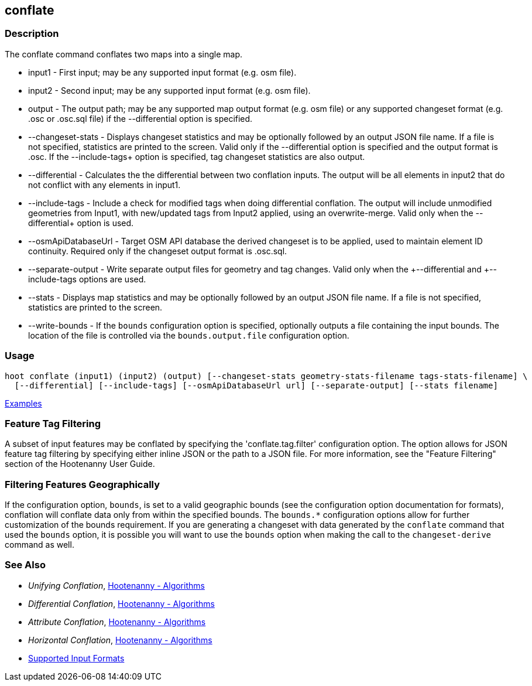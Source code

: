 [[conflate]]
== conflate

=== Description

The +conflate+ command conflates two maps into a single map.

* +input1+              - First input; may be any supported input format (e.g. osm file).
* +input2+              - Second input; may be any supported input format (e.g. osm file).
* +output+              - The output path; may be any supported map output format (e.g. osm file) or any supported 
                          changeset format (e.g. .osc or .osc.sql file) if the +--differential+ option is specified. 
* +--changeset-stats+   - Displays changeset statistics and may be optionally followed by an output JSON file name. If a file 
                          is not specified, statistics are printed to the screen. Valid only if the +--differential+ option 
                          is specified and the output format is .osc. If the +--include-tags++ option is specified, tag
                          changeset statistics are also output.
* +--differential+      - Calculates the the differential between two conflation inputs.  The output will be all elements 
                          in input2 that do not conflict with any elements in input1.
* +--include-tags+      - Include a check for modified tags when doing differential conflation. The output will 
                          include unmodified geometries from Input1, with new/updated tags from Input2 applied, using 
                          an overwrite-merge. Valid only when the +--differential++ option is used.
* +--osmApiDatabaseUrl+ - Target OSM API database the derived changeset is to be applied, used to maintain element 
                          ID continuity. Required only if the changeset output format is .osc.sql.
* +--separate-output+   - Write separate output files for geometry and tag changes. Valid only when the +--differential++ 
                          and +--include-tags++ options are used.
* +--stats+             - Displays map statistics and may be optionally followed by an output JSON file name. If a file is 
                          not specified, statistics are printed to the screen.
* +--write-bounds+      - If the `bounds` configuration option is specified, optionally outputs a file containing the 
                          input bounds. The location of the file is controlled via the `bounds.output.file` 
                          configuration option.

=== Usage

--------------------------------------
hoot conflate (input1) (input2) (output) [--changeset-stats geometry-stats-filename tags-stats-filename] \
  [--differential] [--include-tags] [--osmApiDatabaseUrl url] [--separate-output] [--stats filename] 
--------------------------------------

https://github.com/ngageoint/hootenanny/blob/master/docs/user/CommandLineExamples.asciidoc#conflation[Examples]

=== Feature Tag Filtering

A subset of input features may be conflated by specifying the 'conflate.tag.filter' configuration 
option. The option allows for JSON feature tag filtering by specifying either inline JSON or the 
path to a JSON file.  For more information, see the "Feature Filtering" section of the Hootenanny 
User Guide.

=== Filtering Features Geographically

If the configuration option, `bounds`, is set to a valid geographic bounds (see the configuration 
option documentation for formats), conflation will conflate data only from within the specified 
bounds. The `bounds.*` configuration options allow for further customization of the bounds 
requirement. If you are generating a changeset with data generated by the `conflate` command that 
used the `bounds` option, it is possible you will want to use the `bounds` option when making the 
call to the `changeset-derive` command as well.

=== See Also

* _Unifying Conflation_, <<hootalgo,Hootenanny - Algorithms>>
* _Differential Conflation_, <<hootalgo,Hootenanny - Algorithms>>
* _Attribute Conflation_, <<hootalgo,Hootenanny - Algorithms>>
* _Horizontal Conflation_, <<hootalgo,Hootenanny - Algorithms>>
* https://github.com/ngageoint/hootenanny/blob/master/docs/user/SupportedDataFormats.asciidoc#applying-changes-1[Supported Input Formats]


